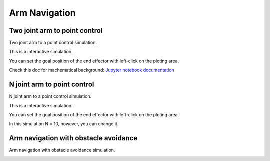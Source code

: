 .. _arm_navigation:

Arm Navigation
==============

Two joint arm to point control
------------------------------

Two joint arm to a point control simulation.

This is a interactive simulation.

You can set the goal position of the end effector with left-click on the
ploting area.

Check this doc for machematical background: `Jupyter notebook documentation <https://github.com/AtsushiSakai/PythonRobotics/blob/master/ArmNavigation/two_joint_arm_to_point_control/Planar_Two_Link_IK.ipynb>`_

|arm_to_point|

N joint arm to point control
----------------------------

N joint arm to a point control simulation.

This is a interactive simulation.

You can set the goal position of the end effector with left-click on the
ploting area.

|n_joints_arm|

In this simulation N = 10, however, you can change it.

Arm navigation with obstacle avoidance
--------------------------------------

Arm navigation with obstacle avoidance simulation.

|obstacle|

.. |arm_to_point| image:: https://github.com/AtsushiSakai/PythonRobotics/raw/master/ArmNavigation/two_joint_arm_to_point_control/animation.gif
.. |n_joints_arm| image:: https://github.com/AtsushiSakai/PythonRobotics/raw/master/ArmNavigation/n_joint_arm_to_point_control/animation.gif
.. |obstacle| image:: https://github.com/AtsushiSakai/PythonRobotics/raw/master/ArmNavigation/arm_obstacle_navigation/animation.gif
